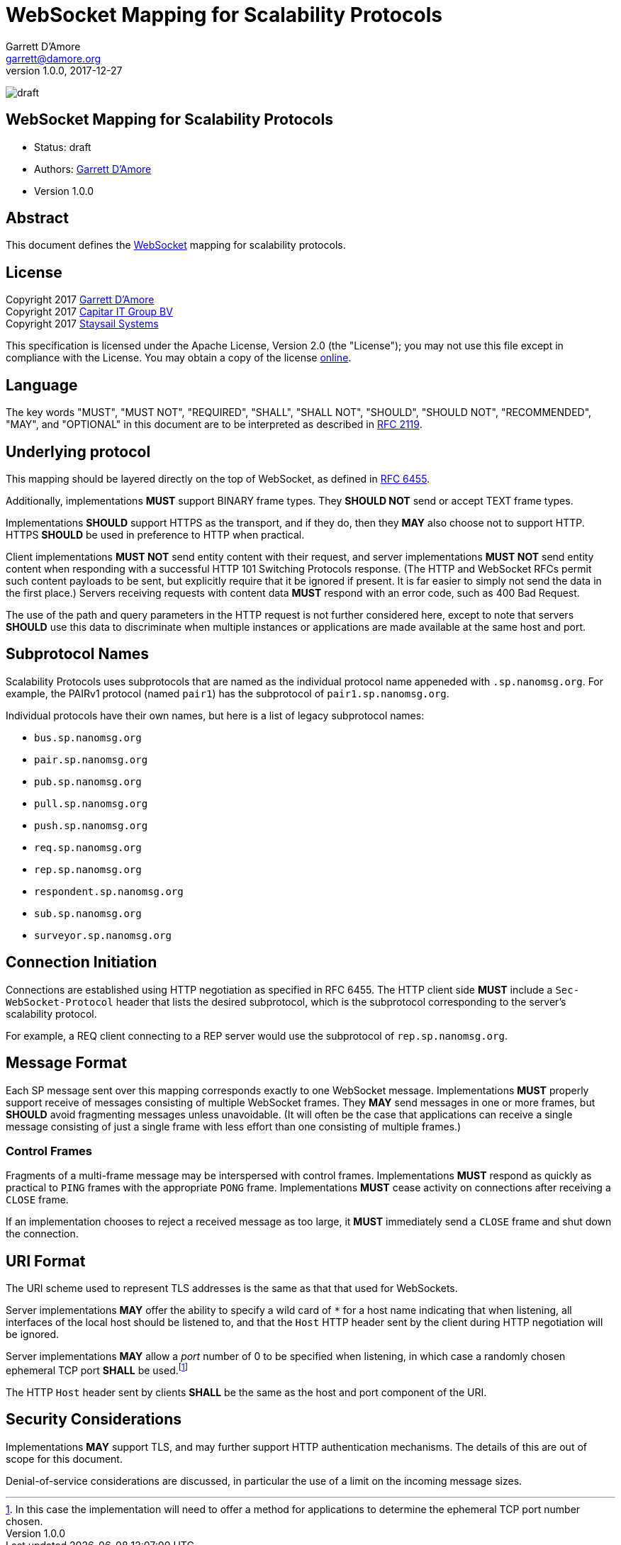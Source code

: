 = WebSocket Mapping for Scalability Protocols
:icons: font
Garrett D'Amore <garrett@damore.org>
v 1.0.0, 2017-12-27

image:https://img.shields.io/badge/status-draft-yellow.svg?style=for-the-badge[draft]

== WebSocket Mapping for Scalability Protocols

* Status: draft
* Authors: mailto:garrett@damore.org[Garrett D'Amore]
* Version 1.0.0

== Abstract

This document defines the https://tools.ietf.org/html/rfc6455[WebSocket]
mapping for scalability protocols.

== License

Copyright 2017 mailto:garrett@damore.org[Garrett D'Amore] +
Copyright 2017 mailto:info@capitar.com[Capitar IT Group BV] +
Copyright 2017 mailto:info@staysail.tech[Staysail Systems, Inc.]

This specification is licensed under the Apache License, Version 2.0
(the "License");  you may not use this file except in compliance with the
License.
You may obtain a copy of the license
http://www.apache.org/licenses/LICENSE-2.0[online].

== Language

The key words "MUST", "MUST NOT", "REQUIRED", "SHALL", "SHALL NOT", "SHOULD",
"SHOULD NOT", "RECOMMENDED", "MAY", and "OPTIONAL" in this document are to be
interpreted as described in https://tools.ietf.org/html/rfc2119[RFC 2119].


== Underlying protocol

This mapping should be layered directly on the top of WebSocket, as defined
in https://tools.ietf.org/html/rfc6455[RFC 6455].

Additionally, implementations *MUST* support BINARY frame types.  They
*SHOULD NOT* send or accept TEXT frame types.

Implementations *SHOULD* support HTTPS as the transport, and if
they do, then they *MAY* also choose not to support HTTP.  HTTPS
*SHOULD* be used in preference to HTTP when practical.

Client implementations *MUST NOT* send entity content with their request,
and server implementations *MUST NOT* send entity content when responding
with a successful HTTP 101 Switching Protocols response.  (The HTTP and
WebSocket RFCs permit such content payloads to be sent, but explicitly
require that it be ignored if present.  It is far easier to simply
not send the data in the first place.)  Servers receiving requests with
content data *MUST* respond with an error code, such as 400 Bad Request.

The use of the path and query parameters in the HTTP request is not
further considered here, except to note that servers *SHOULD* use this
data to discriminate when multiple instances or applications are made
available at the same host and port.

== Subprotocol Names

Scalability Protocols uses subprotocols that are named as the individual
protocol name appeneded with `.sp.nanomsg.org`.  For example, the
PAIRv1 protocol (named `pair1`) has the subprotocol of `pair1.sp.nanomsg.org`.

Individual protocols have their own names, but here is a list of legacy
subprotocol names:

  * `bus.sp.nanomsg.org`
  * `pair.sp.nanomsg.org`
  * `pub.sp.nanomsg.org`
  * `pull.sp.nanomsg.org`
  * `push.sp.nanomsg.org`
  * `req.sp.nanomsg.org`
  * `rep.sp.nanomsg.org`
  * `respondent.sp.nanomsg.org`
  * `sub.sp.nanomsg.org`
  * `surveyor.sp.nanomsg.org`

== Connection Initiation

Connections are established using HTTP negotiation as specified in
RFC 6455.  The HTTP client side *MUST* include a `Sec-WebSocket-Protocol`
header that lists the desired subprotocol, which is the subprotocol
corresponding to the server's scalability protocol.

For example, a REQ client connecting to a REP server would use the
subprotocol of `rep.sp.nanomsg.org`.

== Message Format

Each SP message sent over this mapping corresponds exactly to one
WebSocket message. Implementations *MUST* properly support receive
of messages consisting of multiple WebSocket frames.  They *MAY*
send messages in one or more frames, but *SHOULD* avoid fragmenting
messages unless unavoidable.  (It will often be the case that applications
can receive a single message consisting of just a single frame with
less effort than one consisting of multiple frames.)

=== Control Frames

Fragments of a multi-frame message may be interspersed with control
frames.  Implementations *MUST* respond as quickly as practical to
`PING` frames with the appropriate `PONG` frame.  Implementations
*MUST* cease activity on connections after receiving a `CLOSE` frame.

If an implementation chooses to reject a received message as too large,
it *MUST* immediately send a `CLOSE` frame and shut down the connection.

== URI Format

The URI scheme used to represent TLS addresses is the same as that
that used for WebSockets.

Server implementations *MAY* offer the ability to specify a wild card of `*`
for a host name indicating that when listening, all interfaces of
the local host should be listened to, and that the `Host` HTTP header
sent by the client during HTTP negotiation will be ignored.

Server implementations *MAY* allow a _port_ number of 0 to be specified when
listening, in which case a randomly chosen ephemeral TCP port *SHALL* be
used.footnote:[In
this case the implementation will need to offer a method for applications
to determine the ephemeral TCP port number chosen.]

The HTTP `Host` header sent by clients *SHALL* be the same as the host
and port component of the URI.

== Security Considerations

Implementations *MAY* support TLS, and may further support
HTTP authentication mechanisms.  The details of this are out of
scope for this document.

Denial-of-service considerations are discussed, in particular the
use of a limit on the incoming message sizes.
